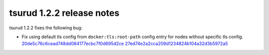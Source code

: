 .. Copyright 2017 tsuru authors. All rights reserved.
   Use of this source code is governed by a BSD-style
   license that can be found in the LICENSE file.

===========================
tsurud 1.2.2 release notes
===========================

tsurud 1.2.2 fixes the following bug:

* Fix using default tls config from ``docker:tls:root-path`` config entry for
  nodes without specific tls config. `20de5c76c6cead748dd084177ecbc7f0d695d2ce
  <https://github.com/tsuru/tsuru/commit/20de5c76c6cead748dd084177ecbc7f0d695d2ce>`_
  `27ed74e2a2cca209d1234824b104a32d3b5972a5
  <https://github.com/tsuru/tsuru/commit/27ed74e2a2cca209d1234824b104a32d3b5972a5>`_